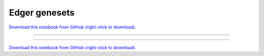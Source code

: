 .. _gallery_EdgeR_GeneSets:

Edger genesets
______________

`Download this notebook from GitHub (right-click to download). <https://raw.githubusercontent.com/SystemsGenetics/GSForge/master/examples/user_guide/R_integration_guide/EdgeR_GeneSets.ipynb>`_

-------

.. notebook:: GSForge ../../../examples/user_guide/R_integration_guide/EdgeR_GeneSets.ipynb
    :skip_execute: True


-------

`Download this notebook from GitHub (right-click to download). <https://raw.githubusercontent.com/SystemsGenetics/GSForge/master/examples/user_guide/R_integration_guide/EdgeR_GeneSets.ipynb>`_